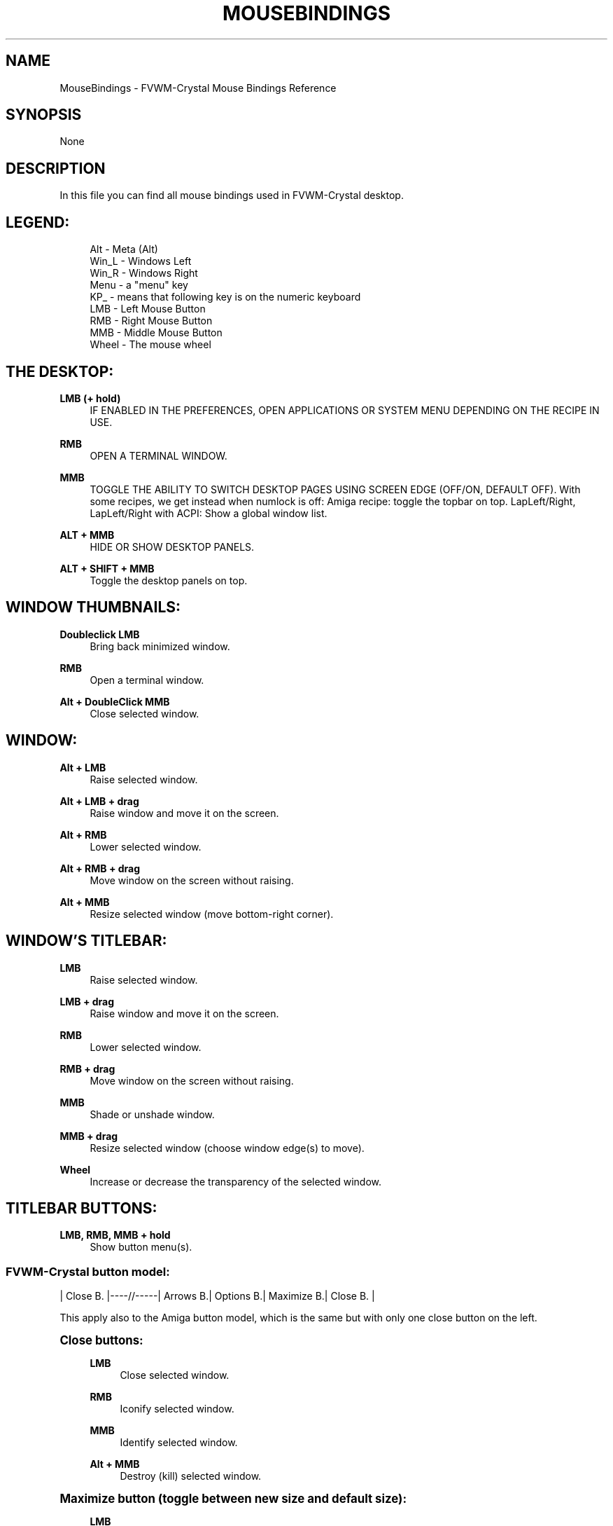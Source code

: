 '\" t
.\"     Title: MouseBindings
.\"    Author: [see the "AUTHORS" section]
.\" Generator: DocBook XSL Stylesheets v1.79.1 <http://docbook.sf.net/>
.\"      Date: 04/12/2020
.\"    Manual: FVWM-Crystal
.\"    Source: MouseBindings 3.4.0
.\"  Language: English
.\"
.TH "MOUSEBINDINGS" "1" "04/12/2020" "MouseBindings 3\&.4\&.0" "FVWM\-Crystal"
.\" -----------------------------------------------------------------
.\" * Define some portability stuff
.\" -----------------------------------------------------------------
.\" ~~~~~~~~~~~~~~~~~~~~~~~~~~~~~~~~~~~~~~~~~~~~~~~~~~~~~~~~~~~~~~~~~
.\" http://bugs.debian.org/507673
.\" http://lists.gnu.org/archive/html/groff/2009-02/msg00013.html
.\" ~~~~~~~~~~~~~~~~~~~~~~~~~~~~~~~~~~~~~~~~~~~~~~~~~~~~~~~~~~~~~~~~~
.ie \n(.g .ds Aq \(aq
.el       .ds Aq '
.\" -----------------------------------------------------------------
.\" * set default formatting
.\" -----------------------------------------------------------------
.\" disable hyphenation
.nh
.\" disable justification (adjust text to left margin only)
.ad l
.\" -----------------------------------------------------------------
.\" * MAIN CONTENT STARTS HERE *
.\" -----------------------------------------------------------------
.SH "NAME"
MouseBindings \- FVWM\-Crystal Mouse Bindings Reference
.SH "SYNOPSIS"
.sp
None
.SH "DESCRIPTION"
.sp
In this file you can find all mouse bindings used in FVWM\-Crystal desktop\&.
.SH "LEGEND:"
.sp
.if n \{\
.RS 4
.\}
.nf
Alt \- Meta (Alt)
Win_L \- Windows Left
Win_R \- Windows Right
Menu \- a "menu" key
KP_ \- means that following key is on the numeric keyboard
LMB \- Left Mouse Button
RMB \- Right Mouse Button
MMB \- Middle Mouse Button
Wheel \- The mouse wheel
.fi
.if n \{\
.RE
.\}
.SH "THE DESKTOP:"
.PP
\fBLMB (+ hold)\fR
.RS 4
IF ENABLED IN THE PREFERENCES, OPEN APPLICATIONS OR SYSTEM MENU DEPENDING ON THE RECIPE IN USE\&.
.RE
.PP
\fBRMB\fR
.RS 4
OPEN A TERMINAL WINDOW\&.
.RE
.PP
\fBMMB\fR
.RS 4
TOGGLE THE ABILITY TO SWITCH DESKTOP PAGES USING SCREEN EDGE (OFF/ON, DEFAULT OFF)\&. With some recipes, we get instead when numlock is off: Amiga recipe: toggle the topbar on top\&. LapLeft/Right, LapLeft/Right with ACPI: Show a global window list\&.
.RE
.PP
\fBALT + MMB\fR
.RS 4
HIDE OR SHOW DESKTOP PANELS\&.
.RE
.PP
\fBALT + SHIFT + MMB\fR
.RS 4
Toggle the desktop panels on top\&.
.RE
.SH "WINDOW THUMBNAILS:"
.PP
\fBDoubleclick LMB\fR
.RS 4
Bring back minimized window\&.
.RE
.PP
\fBRMB\fR
.RS 4
Open a terminal window\&.
.RE
.PP
\fBAlt + DoubleClick MMB\fR
.RS 4
Close selected window\&.
.RE
.SH "WINDOW:"
.PP
\fBAlt + LMB\fR
.RS 4
Raise selected window\&.
.RE
.PP
\fBAlt + LMB + drag\fR
.RS 4
Raise window and move it on the screen\&.
.RE
.PP
\fBAlt + RMB\fR
.RS 4
Lower selected window\&.
.RE
.PP
\fBAlt + RMB + drag\fR
.RS 4
Move window on the screen without raising\&.
.RE
.PP
\fBAlt + MMB\fR
.RS 4
Resize selected window (move bottom\-right corner)\&.
.RE
.SH "WINDOW\(cqS TITLEBAR:"
.PP
\fBLMB\fR
.RS 4
Raise selected window\&.
.RE
.PP
\fBLMB + drag\fR
.RS 4
Raise window and move it on the screen\&.
.RE
.PP
\fBRMB\fR
.RS 4
Lower selected window\&.
.RE
.PP
\fBRMB + drag\fR
.RS 4
Move window on the screen without raising\&.
.RE
.PP
\fBMMB\fR
.RS 4
Shade or unshade window\&.
.RE
.PP
\fBMMB + drag\fR
.RS 4
Resize selected window (choose window edge(s) to move)\&.
.RE
.PP
\fBWheel\fR
.RS 4
Increase or decrease the transparency of the selected window\&.
.RE
.SH "TITLEBAR BUTTONS:"
.PP
\fBLMB, RMB, MMB + hold\fR
.RS 4
Show button menu(s)\&.
.RE
.SS "FVWM\-Crystal button model:"
.sp
| Close B\&. |\-\-\-\-//\-\-\-\-\-| Arrows B\&.| Options B\&.| Maximize B\&.| Close B\&. |
.sp
This apply also to the Amiga button model, which is the same but with only one close button on the left\&.
.sp
.it 1 an-trap
.nr an-no-space-flag 1
.nr an-break-flag 1
.br
.ps +1
\fBClose buttons:\fR
.RS 4
.PP
\fBLMB\fR
.RS 4
Close selected window\&.
.RE
.PP
\fBRMB\fR
.RS 4
Iconify selected window\&.
.RE
.PP
\fBMMB\fR
.RS 4
Identify selected window\&.
.RE
.PP
\fBAlt + MMB\fR
.RS 4
Destroy (kill) selected window\&.
.RE
.RE
.sp
.it 1 an-trap
.nr an-no-space-flag 1
.nr an-break-flag 1
.br
.ps +1
\fBMaximize button (toggle between new size and default size):\fR
.RS 4
.PP
\fBLMB\fR
.RS 4
Maximize window\&.
.RE
.PP
\fBAlt + LMB\fR
.RS 4
Take the free space (to the next windows)\&.
.RE
.PP
\fBRMB\fR
.RS 4
Maximize window horizontally\&.
.RE
.PP
\fBAlt + RMB\fR
.RS 4
Take the free space horizontally\&.
.RE
.PP
\fBMMB\fR
.RS 4
Maximize window vertically\&.
.RE
.PP
\fBAlt + MMB\fR
.RS 4
Take the free space horizontally\&.
.RE
.RE
.sp
.it 1 an-trap
.nr an-no-space-flag 1
.nr an-break-flag 1
.br
.ps +1
\fBWindow options button:\fR
.RS 4
.PP
\fBLMB\fR
.RS 4
Minimize the window (or toggle to the default size)\&.
.RE
.PP
\fBAlt + LMB\fR
.RS 4
Toggle sticky window mode\&.
.RE
.PP
\fBRMB\fR
.RS 4
Set window in "normal" mode (clears stay on top/bottom)\&.
.RE
.PP
\fBMMB\fR
.RS 4
Set window to stay on top\&.
.RE
.PP
\fBAlt + MMB\fR
.RS 4
Set window to stay on bottom\&.
.RE
.RE
.sp
.it 1 an-trap
.nr an-no-space-flag 1
.nr an-break-flag 1
.br
.ps +1
\fBArrows button:\fR
.RS 4
.PP
\fBLMB\fR
.RS 4
Move selected window to the left (upper) desktop page\&.
\fBAmiga model\fR: Iconify the window\&.
.RE
.PP
\fBAlt + LMB\fR
.RS 4
Go to the left (upper) page with selected window\&.
.RE
.PP
\fBRMB\fR
.RS 4
Move selected window to the right (lower) desktop page\&.
.RE
.PP
\fBAlt + RMB\fR
.RS 4
Go to the right (lower) page with selected window\&.
.RE
.PP
\fBMMB\fR
.RS 4
Move selected window to the previously active desktop page\&.
.RE
.PP
\fBAlt + MMB\fR
.RS 4
Go to the previously active desktop page with selected window\&.
.RE
.RE
.SS "Other button models:"
.sp
.it 1 an-trap
.nr an-no-space-flag 1
.nr an-break-flag 1
.br
.ps +1
\fBClose button:\fR
.RS 4
.PP
\fBLMB\fR
.RS 4
Close window\&.
.RE
.PP
\fBRMB\fR (in OS/2 and NeXTStep button model)
.RS 4
Iconify window\&.
.RE
.RE
.sp
.it 1 an-trap
.nr an-no-space-flag 1
.nr an-break-flag 1
.br
.ps +1
\fBMaximize button:\fR
.RS 4
.PP
\fBLMB\fR
.RS 4
Maximize window\&.
.RE
.PP
\fBAlt + LMB\fR
.RS 4
Take the free space (to the next windows)\&.
.RE
.PP
\fBRMB\fR
.RS 4
Maximize window horizontally\&.
.RE
.PP
\fBAlt + RMB\fR
.RS 4
Take the free space horizontally\&.
.RE
.PP
\fBMMB\fR
.RS 4
Maximize window vertically\&.
.RE
.PP
\fBAlt + MMB\fR
.RS 4
Take the free space horizontally\&.
.RE
.RE
.sp
.it 1 an-trap
.nr an-no-space-flag 1
.nr an-break-flag 1
.br
.ps +1
\fBIconify button:\fR
.RS 4
.PP
\fBLMB\fR
.RS 4
Iconify window\&.
.RE
.RE
.SH "APPLICATIONS PANEL:"
.PP
\fBLMB\fR
.RS 4
Open the menu of selected application group\&.
.RE
.PP
\fBRMB\fR
.RS 4
Launch application which is shown on the app panel\&.
.RE
.SH "DESKTOP PAGER:"
.PP
\fBLMB\fR
.RS 4
Switch to selected desktop/page\&.
.RE
.PP
\fBRMB\fR
.RS 4
Switch to selected region\&.
.RE
.PP
\fBMMB\fR
.RS 4
Move selected miniature window to a different desktop page, or move outside the pager window to the current desktop\&.
.RE
.SH "WINDOW PANEL (SHOWS CURRENTLY OPENED WINDOWS):"
.PP
\fBLMB\fR
.RS 4
Go to the window\(cqs desktop page, raise and focus it\&.
.RE
.PP
\fBRMB\fR
.RS 4
Bring selected window to the current page, raise and focus it\&.
.RE
.PP
\fBMMB\fR
.RS 4
Iconify/deiconify selected window\&.
.RE
.SH "ICON PANEL (SHOWS CURRENTLY ICONIFIED WINDOWS):"
.PP
\fBLMB\fR
.RS 4
Bring back iconified window on the current page, raise and focus it\&.
.RE
.PP
\fBRMB\fR
.RS 4
Go to the window\(cqs desktop page, bring window back, raise and focus it\&.
.RE
.SH "CLOCK:"
.PP
\fBLMB\fR, \fBMMB\fR
.RS 4
Toggle between date and time display\&.
.RE
.PP
\fBRMB\fR
.RS 4
Toggle between 12h and 24h time format\&.
.RE
.SH ""FVWM\-CRYSTAL" BUTTON:"
.PP
\fBLMB\fR
.RS 4
Open the system menu\&.
.RE
.PP
\fBMMB\fR
.RS 4
Change wallpaper randomly\&.
.RE
.PP
\fBMouse wheel\fR
.RS 4
Change the resolution using xrandr (only when the button is at the top left corner)
.RE
.SH ""FVWM\-CRYSTAL" BUTTON, AMIGA RECIPE \- TOP DESKTOP BAR:"
.PP
\fBLMB\fR
.RS 4
Toggle the top bar between dekstop bar and menu bar\&.
.RE
.PP
\fBMMB\fR
.RS 4
Change wallpaper randomly
.RE
.PP
\fBRMB\fR
.RS 4
Open the system menu
.RE
.PP
\fBMouse wheel\fR
.RS 4
Change the resolution using xrandr\&.
.RE
.SH "AMIGA RECIPE \- TOP MENU BAR:"
.PP
\fBLMB\fR
.RS 4
\fBWorkbench button\fR
\- Toggle the top bar between dekstop bar and menu bar\&.
\fBApplication buttons\fR
\- Launch preferred application #1
.RE
.PP
\fBMMB\fR
.RS 4
\fBWorkbench button\fR
\- Toggle the top bar between dekstop bar and menu bar\&.
\fBApplication buttons\fR
\- Launch preferred application #2
.RE
.PP
\fBRMB\fR
.RS 4
\fBWorkbench button\fR
\- Open the system menu\&.
\fBApplication buttons\fR
\- Open the category application menu
.RE
.SH ""SWITCH LEFT" BUTTON, AMIGA RECIPE:"
.PP
\fBLMB\fR
.RS 4
Show/Hyde the player buttons, the notification area and the application panel\&.
.RE
.PP
\fBMMB\fR
.RS 4
Show pount\-gui to mount removable medias (for *kit free systems)\&.
.RE
.PP
\fBRMB\fR
.RS 4
Show pmount\-gui to un\-mount removables medias\&.
.RE
.SH ""SWITCH MIDDLE" BUTTON, AMIGA RECIPE:"
.PP
\fBLMB\fR
.RS 4
Show/Hyde applications panel\&.
.RE
.SH ""PLAYER" BUTTON (NOT ALL THE PLAYERS IMPLEMENT ALL THE FUNCTIONS):"
.PP
\fBLMB\fR
.RS 4
Open the players system menu\&.
.RE
.PP
\fBMMB\fR
.RS 4
Toggle player GUI\&.
.RE
.PP
\fBRMB\fR
.RS 4
Toggle visibility of QJackCtl\&.
.RE
.PP
\fBMouse wheel\fR
.RS 4
Change volume up and down\&.
.RE
.SH ""EJECT" BUTTON:"
.PP
\fBLMB\fR
.RS 4
Open the playlist menu\&.
.RE
.PP
\fBMMB\fR
.RS 4
Open the player mixer menu\&.
.RE
.PP
\fBRMB\fR
.RS 4
Open the system volume menu\&.
.RE
.PP
\fBMouse wheel\fR
.RS 4
Play next or previous media\&.
.RE
.SH ""PLAY" BUTTON:"
.PP
\fBLMB\fR
.RS 4
Play\&.
.RE
.PP
\fBMMB\fR
.RS 4
Pause or toggle playback/pause\&.
.RE
.PP
\fBRMB\fR
.RS 4
Show the playback menu\&.
.RE
.PP
\fBMouse wheel\fR
.RS 4
Change the speed up and down\&.
.RE
.SH ""FORWARD" BUTTON:"
.PP
\fBLMB\fR
.RS 4
Open the speed menu\&.
.RE
.PP
\fBMouse wheel\fR
.RS 4
Seek reverse or forward\&.
.RE
.SH ""WINDOWS" BUTTON:"
.PP
\fBLMB\fR
.RS 4
Show list of currently opened windows\&.
.RE
.PP
\fBRMB\fR
.RS 4
Show list of currently iconified windows\&.
.RE
.PP
\fBMMB\fR
.RS 4
Place again all windows on the current desktop page\&.
.RE
.SH ""DESKTOP" BUTTON:"
.PP
\fBLMB\fR or \fBRMB\fR
.RS 4
Show/hide desktop pager window\&.
.RE
.PP
\fBMMB\fR
.RS 4
Go to previously active desktop page\&.
.RE
.PP
\fBMouse wheel\fR
.RS 4
Go to next/previous desktop page\&.
.RE
.SH "AUTHORS"
.sp
Documentation written by Maciej Delmanowski <harnir@berlios\&.de> Augmented, maintained and ported to asciidoc by Dominique Michel <dominique_libre@users\&.sourceforge\&.net>
.SH "COPYRIGHT"
.sp
\fBFVWM\-Crystal\fR and all the scripts and other files coming with the distribution are subject to the GNU General Public License (GPL)\&. Please refer to the COPYING file that came with \fBFVWM\-Crystal\fR for details\&.
.SH "BUGS"
.sp
Bug reports can be sent to the fvwm\-crystal\-users mailing list at https://mail\&.gna\&.org/listinfo/fvwm\-crystal\-users/\&.
